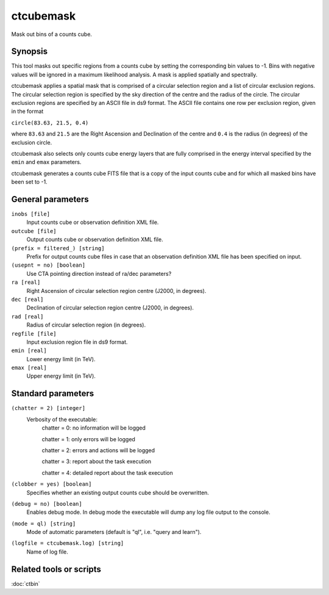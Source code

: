.. _ctcubemask:

ctcubemask
==========

Mask out bins of a counts cube.


Synopsis
--------

This tool masks out specific regions from a counts cube by setting the
corresponding bin values to -1. Bins with negative values will be ignored
in a maximum likelihood analysis. A mask is applied spatially and spectrally.

ctcubemask applies a spatial mask that is comprised of a circular selection
region and a list of circular exclusion regions. The circular selection region
is specified by the sky direction of the centre and the radius of the circle.
The circular exclusion regions are specified by an ASCII file in ds9 format.
The ASCII file contains one row per exclusion region, given in the format

``circle(83.63, 21.5, 0.4)``

where ``83.63`` and ``21.5`` are the Right Ascension and Declination of 
the centre and ``0.4`` is the radius (in degrees) of the exclusion circle.

ctcubemask also selects only counts cube energy layers that are fully comprised
in the energy interval specified by the ``emin`` and ``emax`` parameters.

ctcubemask generates a counts cube FITS file that is a copy of the input 
counts cube and for which all masked bins have been set to -1.


General parameters
------------------

``inobs [file]``
    Input counts cube or observation definition XML file.

``outcube [file]``
    Output counts cube or observation definition XML file.

``(prefix = filtered_) [string]``
    Prefix for output counts cube files in case that an observation
    definition XML file has been specified on input.

``(usepnt = no) [boolean]``
    Use CTA pointing direction instead of ra/dec parameters?
 	 	 
``ra [real]``
    Right Ascension of circular selection region centre (J2000, in degrees).
 	 	 
``dec [real]``
    Declination of circular selection region centre (J2000, in degrees).

``rad [real]``
    Radius of circular selection region (in degrees).

``regfile [file]``
    Input exclusion region file in ds9 format.

``emin [real]``
    Lower energy limit (in TeV).
 	 	 
``emax [real]``
    Upper energy limit (in TeV).
 	 	 

Standard parameters
-------------------

``(chatter = 2) [integer]``
    Verbosity of the executable:
     chatter = 0: no information will be logged
     
     chatter = 1: only errors will be logged
     
     chatter = 2: errors and actions will be logged
     
     chatter = 3: report about the task execution
     
     chatter = 4: detailed report about the task execution
 	 	 
``(clobber = yes) [boolean]``
    Specifies whether an existing output counts cube should be overwritten.
 	 	 
``(debug = no) [boolean]``
    Enables debug mode. In debug mode the executable will dump any log file output to the console.
 	 	 
``(mode = ql) [string]``
    Mode of automatic parameters (default is "ql", i.e. "query and learn").

``(logfile = ctcubemask.log) [string]``
    Name of log file.


Related tools or scripts
------------------------

:doc:`ctbin`
